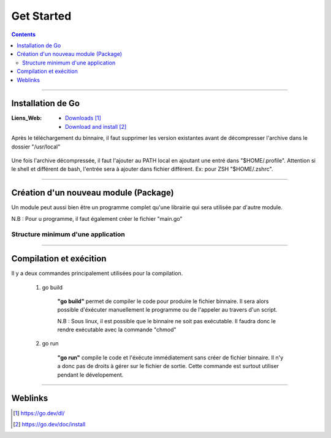 ===========
Get Started
===========

.. index::
   single: Get Started
   single: Go; Get Started

.. contents::
    :depth: 3
    :backlinks: top

####

------------------
Installation de Go
------------------

:Liens_Web:
    * `Downloads`_
    * `Download and install`_

.. _`Downloads`: https://go.dev/dl/
.. _`Download and install`: https://go.dev/doc/install

Après le téléchargement du binnaire, il faut supprimer les version existantes avant de décompresser
l'archive dans le dossier "/usr/local"

    .. code:: shell
        :number-lines:
        :force:

         rm -rf /usr/local/go && tar -C /usr/local -xzf go1.19.4.linux-amd64.tar.gz

Une fois l'archive décompressée, il faut l'ajouter au PATH local en ajoutant une entré dans
"$HOME/.profile". Attention si le shell et différent de bash, l'entrée sera à ajouter dans fichier
différent. Ex: pour ZSH "$HOME/.zshrc".


    .. code:: shell
        :number-lines:
        :force:

        export PATH=$PATH:/usr/local/go/bin

####

--------------------------------------
Création d'un nouveau module (Package)
--------------------------------------

Un module peut aussi bien être un programme complet qu'une librairie qui sera utilisée par d'autre
module.

N.B : Pour u programme, il faut également créer le fichier "main.go"

    .. code:: shell
        :number-lines:
        :force:

        # Se placer dans le dossier de déstination
        cd monSupperModule

        # Initialiser le module
        # go mod init [nom_du_package]
        go mod init monSupperModule

Structure minimum d'une application
===================================

    .. code:: go
        :number-lines:
        :force:

        // Tous les fichiers ".go" doivent appartenir à un package
        package main

        // Import des package ou bibliothèque extérieur
        import "fmt" 

        // Déclaration de la fonction principale.
        func main() {
            fmt.Println("Todo: add some features")
        }

####

------------------------
Compilation et exécition
------------------------

Il y a deux commandes principalement utilisées pour la compilation.

    #. go build

        **"go build"** permet de compiler le code pour produire le fichier binnaire. Il sera alors 
        possible d'éxécuter manuellement le programme ou de l'appeler au travers d'un script.


        .. code:: shell
            :number-lines:
            :force:

            go build .

        N.B : Sous linux, il est possible que le binnaire ne soit pas exécutable. Il faudra donc le
        rendre exécutable avec la commande "chmod"

        .. code:: shell
            :number-lines:
            :force:

            chmod +x [nom_du_binnaire]

    #. go run

        **"go run"** compile le code et l'éxécute immédiatement sans créer de fichier binnaire. Il 
        n'y a donc pas de droits à gérer sur le fichier de sortie. Cette commande est surtout
        utiliser pendant le dévelopement.

        .. code:: shell
            :number-lines:G
            :force:

            go run .

####

--------
Weblinks
--------

.. target-notes::